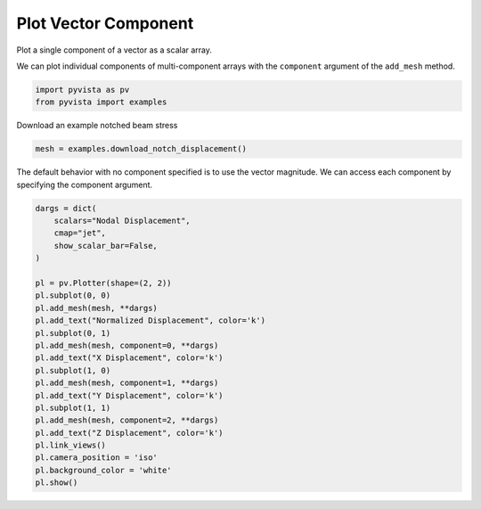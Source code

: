 
.. DO NOT EDIT.
.. THIS FILE WAS AUTOMATICALLY GENERATED BY SPHINX-GALLERY.
.. TO MAKE CHANGES, EDIT THE SOURCE PYTHON FILE:
.. "examples/02-plot/vector-component.py"
.. LINE NUMBERS ARE GIVEN BELOW.

.. only:: html

    .. note::
        :class: sphx-glr-download-link-note

        Click :ref:`here <sphx_glr_download_examples_02-plot_vector-component.py>`
        to download the full example code

.. rst-class:: sphx-glr-example-title

.. _sphx_glr_examples_02-plot_vector-component.py:


Plot Vector Component
~~~~~~~~~~~~~~~~~~~~~

Plot a single component of a vector as a scalar array.

We can plot individual components of multi-component arrays with the
``component`` argument  of the ``add_mesh`` method.

.. GENERATED FROM PYTHON SOURCE LINES 10-15

.. code-block:: default


    import pyvista as pv
    from pyvista import examples









.. GENERATED FROM PYTHON SOURCE LINES 16-17

Download an example notched beam stress

.. GENERATED FROM PYTHON SOURCE LINES 17-20

.. code-block:: default

    mesh = examples.download_notch_displacement()









.. GENERATED FROM PYTHON SOURCE LINES 21-24

The default behavior with no component specified is to use the
vector magnitude. We can access each component by specifying the
component argument.

.. GENERATED FROM PYTHON SOURCE LINES 24-48

.. code-block:: default


    dargs = dict(
        scalars="Nodal Displacement",
        cmap="jet",
        show_scalar_bar=False,
    )

    pl = pv.Plotter(shape=(2, 2))
    pl.subplot(0, 0)
    pl.add_mesh(mesh, **dargs)
    pl.add_text("Normalized Displacement", color='k')
    pl.subplot(0, 1)
    pl.add_mesh(mesh, component=0, **dargs)
    pl.add_text("X Displacement", color='k')
    pl.subplot(1, 0)
    pl.add_mesh(mesh, component=1, **dargs)
    pl.add_text("Y Displacement", color='k')
    pl.subplot(1, 1)
    pl.add_mesh(mesh, component=2, **dargs)
    pl.add_text("Z Displacement", color='k')
    pl.link_views()
    pl.camera_position = 'iso'
    pl.background_color = 'white'
    pl.show()



.. image:: /examples/02-plot/images/sphx_glr_vector-component_001.png
    :alt: vector component
    :class: sphx-glr-single-img


.. rst-class:: sphx-glr-script-out

 Out:

 .. code-block:: none


    [(0.6600079138331812, 0.5100079138331812, 0.46500791383318113),
     (0.2, 0.05, 0.005000000000000001),
     (0.0, 0.0, 1.0)]




.. rst-class:: sphx-glr-timing

   **Total running time of the script:** ( 0 minutes  3.993 seconds)


.. _sphx_glr_download_examples_02-plot_vector-component.py:


.. only :: html

 .. container:: sphx-glr-footer
    :class: sphx-glr-footer-example



  .. container:: sphx-glr-download sphx-glr-download-python

     :download:`Download Python source code: vector-component.py <vector-component.py>`



  .. container:: sphx-glr-download sphx-glr-download-jupyter

     :download:`Download Jupyter notebook: vector-component.ipynb <vector-component.ipynb>`


.. only:: html

 .. rst-class:: sphx-glr-signature

    `Gallery generated by Sphinx-Gallery <https://sphinx-gallery.github.io>`_
